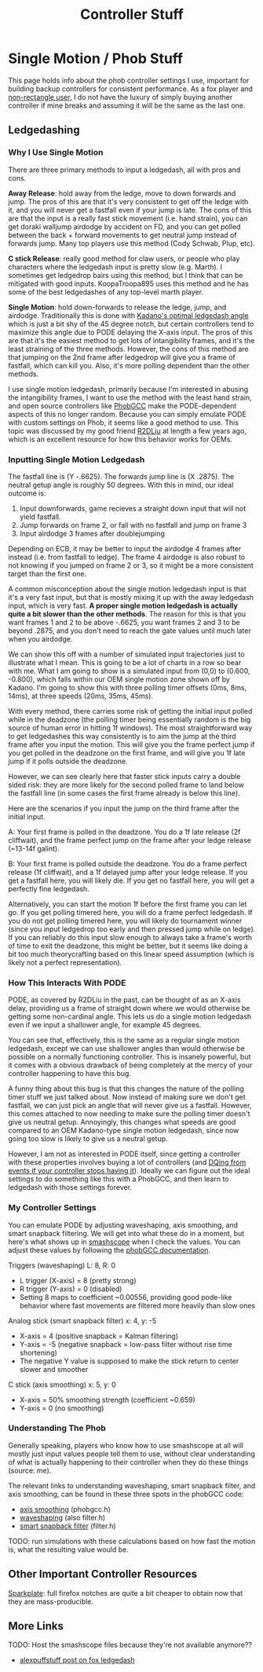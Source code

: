 #+TITLE: Controller Stuff
* Single Motion / Phob Stuff

This page holds info about the phob controller settings I use, important for building backup controllers for consistent performance. As a fox player and [[https://www.youtube.com/watch?v=j97XqzDSLlo][non-rectangle user]], I do not have the luxury of simply buying another controller if mine breaks and assuming it will be the same as the last one.

** Ledgedashing

*** Why I Use Single Motion

There are three primary methods to input a ledgedash, all with pros and cons.

**Away Release**: hold away from the ledge, move to down forwards and jump. The pros of this are that it's very consistent to get off the ledge with it, and you will never get a fastfall even if your jump is late. The cons of this are that the input is a really fast stick movement (i.e. hand strain), you can get doraki walljump airdodge by accident on FD, and you can get polled between the back + forward movements to get neutral jump instead of forwards jump. Many top players use this method (Cody Schwab, Plup, etc). 

**C stick Release**: really good method for claw users, or people who play characters where the ledgedash input is pretty slow (e.g. Marth). I sometimes get ledgedrop bairs using this method, but I think that can be mitigated with good inputs. KoopaTroopa895 uses this method and he has some of the best ledgedashes of any top-level marth player. 

**Single Motion**: hold down-forwards to release the ledge, jump, and airdodge. Traditionally this is done with [[https://i.imgur.com/zXroyHy.png][Kadano's optimal ledgedash angle]] which is just a bit shy of the 45 degree notch, but certain controllers tend to maximize this angle due to PODE delaying the X-axis input. The pros of this are that it's the easiest method to get lots of intangibility frames, and it's the least straining of the three methods. However, the cons of this method are that jumping on the 2nd frame after ledgedrop will give you a frame of fastfall, which can kill you. Also, it's more polling dependent than the other methods. 

I use single motion ledgedash, primarily because I'm interested in abusing the intangibility frames, I want to use the method with the least hand strain, and open source controllers like [[https://github.com/PhobGCC][PhobGCC]] make the PODE-dependent aspects of this no longer random. Because you can simply emulate PODE with custom settings on Phob, it seems like a good method to use. This topic was discussed by my good friend [[https://r2dliu.com/articles/ledgedash][R2DLiu]] at length a few years ago, which is an excellent resource for how this behavior works for OEMs. 

*** Inputting Single Motion Ledgedash

The fastfall line is (Y -.6625). The forwards jump line is (X .2875). The neutral getup angle is roughly 50 degrees. With this in mind, our ideal outcome is:

1. Input downforwards, game recieves a straight down input that will not yield fastfall.
2. Jump forwards on frame 2, or fall with no fastfall and jump on frame 3
3. Input airdodge 3 frames after doublejumping

Depending on ECB, it may be better to input the airdodge 4 frames after instead (i.e. from fastfall to ledge). The frame 4 airdodge is also robust to not knowing if you jumped on frame 2 or 3, so it might be a more consistent target than the first one. 

A common misconception about the single motion ledgedash input is that it's a very fast input, but that is mostly mixing it up with the away ledgedash input, which is very fast. **A proper single motion ledgedash is actually quite a bit slower than the other methods**. The reason for this is that you want frames 1 and 2 to be above -.6625, you want frames 2 and 3 to be beyond .2875, and you don't need to reach the gate values until much later when you airdodge. 

We can show this off with a number of simulated input trajectories just to illustrate what I mean. This is going to be a lot of charts in a row so bear with me. What I am going to show is a simulated input from (0,0) to (0.600, -0.800), which falls within our OEM single motion zone shown off by Kadano. I'm going to show this with three polling timer offsets (0ms, 8ms, 14ms), at three speeds (20ms, 35ms, 45ms). 

[[../images/melee/sim_20ms_0poll.png]]

[[../images/melee/sim_20ms_8poll.png]]

[[../images/melee/sim_20ms_14poll.png]]

[[../images/melee/sim_35ms_0poll.png]]

[[../images/melee/sim_35ms_8poll.png]]

[[../images/melee/sim_35ms_14poll.png]]

[[../images/melee/sim_45ms_0poll.png]]

[[../images/melee/sim_45ms_8poll.png]]

[[../images/melee/sim_45ms_14poll.png]]

With every method, there carries some risk of getting the initial input polled while in the deadzone (the polling timer being essentially random is the big source of human error in hitting 1f windows). The most straightforward way to get ledgedashes this way consistently is to aim the jump at the third frame after you input the motion. This will give you the frame perfect jump if you get polled in the deadzone on the first frame, and will give you 1f late jump if it polls outside the deadzone.

However, we can see clearly here that faster stick inputs carry a double sided risk: they are more likely for the second polled frame to land below the fastfall line (in some cases the first frame already is below this line). 

Here are the scenarios if you input the jump on the third frame after the initial input.

A: Your first frame is polled in the deadzone. You do a 1f late release (2f cliffwait), and the frame perfect jump on the frame after your ledge release (~13-14f galint).

B: Your first frame is polled outside the deadzone. You do a frame perfect release (1f cliffwait), and a 1f delayed jump after your ledge release. If you get a fastfall here, you will likely die. If you get no fastfall here, you will get a perfectly fine ledgedash. 

Alternatively, you can start the motion 1f before the first frame you can let go. If you get polling timered here, you will do a frame perfect ledgedash. If you do not get polling timered here, you will likely do tournament winner (since you input ledgedrop too early and then pressed jump while on ledge). If you can reliably do this input slow enough to always take a frame's worth of time to exit the deadzone, this might be better, but it seems like doing a bit too much theorycrafting based on this linear speed assumption (which is likely not a perfect representation).

*** How This Interacts With PODE

PODE, as covered by R2DLiu in the past, can be thought of as an X-axis delay, providing us a frame of straight down where we would otherwise be getting some non-cardinal angle. This lets us do a single motion ledgedash even if we input a shallower angle, for example 45 degrees.

[[../images/melee/sim_pode.png]]

You can see that, effectively, this is the same as a regular single motion ledgedash, except we can use shallower angles than would otherwise be possible on a normally functioning controller. This is insanely powerful, but it comes with a obvious drawback of being completely at the mercy of your controller happening to have this bug.

A funny thing about this bug is that this changes the nature of the polling timer stuff we just talked about. Now instead of making sure we don't get fastfall, we can just pick an angle that will never give us a fastfall. However, this comes attached to now needing to make sure the polling timer doesn't give us neutral getup. Annoyingly, this changes what speeds are good compared to an OEM Kadano-type single motion ledgedash, since now going too slow is likely to give us a neutral getup.

[[../images/melee/pode_polling_simulation_30ms_0poll_16pode.png]]

[[../images/melee/pode_polling_simulation_30ms_15poll_16pode.png]]

[[../images/melee/pode_polling_simulation_45ms_0poll_16pode.png]]

[[../images/melee/pode_polling_simulation_45ms_15poll_16pode.png]]

However, I am not as interested in PODE itself, since getting a controller with these properties involves buying a lot of controllers (and [[https://kotaku.com/smash-god-drops-out-of-tournament-because-his-controlle-1794769487][DQing from events if your controller stops having it]]). Ideally we can figure out the ideal settings to do something like this with a PhobGCC, and then learn to ledgedash with those settings forever. 

*** My Controller Settings

You can emulate PODE by adjusting waveshaping, axis smoothing, and smart snapback filtering. We will get into what these do in a moment, but here's what shows up in [[https://drive.google.com/file/d/1rYSEaf_AJXQ5TP5UlGmj8xVYNdXGGOAG/view][smashscope]] when I check the values. You can adjust these values by following the [[https://github.com/PhobGCC/PhobGCC-doc/blob/main/For_Users/Phob_Calibration_Guide_Latest.md][phobGCC documentation]].

Triggers (waveshaping) L: 8, R: 0
- L trigger (X-axis) = 8 (pretty strong)
- R trigger (Y-axis) = 0 (disabled)
- Setting 8 maps to coefficient ~0.00556, providing good pode-like behavior where fast movements are filtered more heavily than slow ones

Analog stick (smart snapback filter) x: 4, y: -5
- X-axis = 4 (positive snapback = Kalman filtering)
- Y-axis = -5 (negative snapback = low-pass filter without rise time shortening)
- The negative Y value is supposed to make the stick return to center slower and smoother

C stick (axis smoothing) x: 5, y: 0
- X-axis = 50% smoothing strength (coefficient ~0.659)
- Y-axis = 0 (no smoothing)

*** Understanding The Phob

Generally speaking, players who know how to use smashscope at all will mostly just input values people tell them to use, without clear understanding of what is actually happening to their controller when they do these things (source: me).

The relevant links to understanding waveshaping, smart snapback filter, and axis smoothing, can be found in these three spots in the phobGCC code:
- [[https://github.com/PhobGCC/PhobGCC-SW/blob/1ff160c13d1e2062bc9c257823d501bedbcb6d1b/PhobGCC/common/phobGCC.h#L2245][axis smoothing]] (phobgcc.h)
- [[https://github.com/PhobGCC/PhobGCC-SW/blob/1ff160c13d1e2062bc9c257823d501bedbcb6d1b/PhobGCC/common/filter.h#L224][waveshaping]] (also filter.h)
- [[https://github.com/PhobGCC/PhobGCC-SW/blob/1ff160c13d1e2062bc9c257823d501bedbcb6d1b/PhobGCC/common/filter.h#L184][smart snapback filter]] (filter.h)

TODO: run simulations with these calculations based on how fast the motion is, what the resulting value would be.

** Other Important Controller Resources

[[https://www.sparkplatemelee.com/][Sparkplate]]: full firefox notches are quite a bit cheaper to obtain now that they are mass-producible. 

** More Links

TODO: Host the smashscope files because they're not available anymore??

- [[https://alexspuffstuff.blogspot.com/2019/03/fox-ledgedash-consistency_23.html][alexpuffstuff post on fox ledgedash]]
